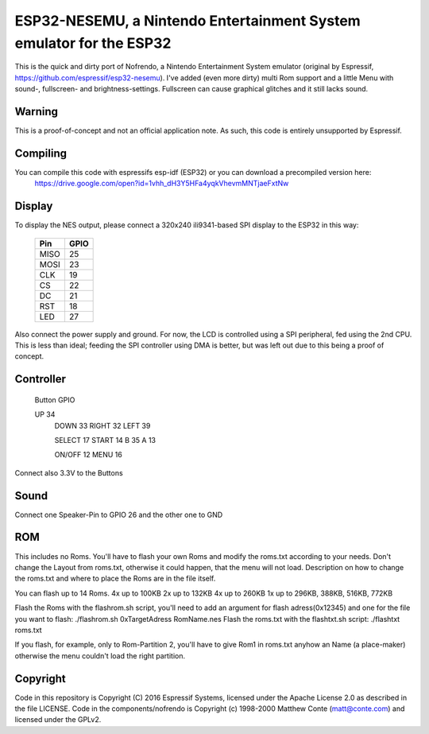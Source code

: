 ESP32-NESEMU, a Nintendo Entertainment System emulator for the ESP32
====================================================================

This is the quick and dirty port of Nofrendo, a Nintendo Entertainment System emulator (original by Espressif, https://github.com/espressif/esp32-nesemu).
I've added (even more dirty) multi Rom support and a little Menu with sound-, fullscreen- and brightness-settings. Fullscreen can cause graphical
glitches and it still lacks sound.

Warning
-------

This is a proof-of-concept and not an official application note. As such, this code is entirely unsupported by Espressif.


Compiling
---------

You can compile this code with espressifs esp-idf (ESP32) or you can download a precompiled version here:
	https://drive.google.com/open?id=1vhh_dH3Y5HFa4yqkVhevmMNTjaeFxtNw


Display
-------

To display the NES output, please connect a 320x240 ili9341-based SPI display to the ESP32 in this way:

    =====  =======================
    Pin    GPIO
    =====  =======================
    MISO   25
    MOSI   23
    CLK    19
    CS     22
    DC     21
    RST    18
    LED    27
    =====  =======================

Also connect the power supply and ground. For now, the LCD is controlled using a SPI peripheral, fed using the 2nd CPU. This is less than ideal; feeding
the SPI controller using DMA is better, but was left out due to this being a proof of concept.


Controller
----------

    Button	GPIO
 
    UP		34
	DOWN   	33
	RIGHT  	32
	LEFT   	39
	
	SELECT	17
	START	14
	B		35
	A		13
	
	ON/OFF	12
	MENU	16

Connect also 3.3V to the Buttons

Sound
-----

Connect one Speaker-Pin to GPIO 26 and the other one to GND

ROM
---

This includes no Roms. You'll have to flash your own Roms and modify the roms.txt according to your needs.
Don't change the Layout from roms.txt, otherwise it could happen, that the menu will not load.
Description on how to change the roms.txt and where to place the Roms are in the file itself.

You can flash up to 14 Roms.
4x up to 100KB
2x up to 132KB
4x up to 260KB
1x up to 296KB, 388KB, 516KB, 772KB

Flash the Roms with the flashrom.sh script, you'll need to add an argument for flash adress(0x12345) and one for the 
file you want to flash: ./flashrom.sh 0xTargetAdress RomName.nes
Flash the roms.txt with the flashtxt.sh script: ./flashtxt roms.txt

If you flash, for example, only to Rom-Partition 2, you'll have to give Rom1 in roms.txt anyhow an Name (a place-maker)
otherwise the menu couldn't load the right partition.

Copyright
---------

Code in this repository is Copyright (C) 2016 Espressif Systems, licensed under the Apache License 2.0 as described in the file LICENSE. Code in the
components/nofrendo is Copyright (c) 1998-2000 Matthew Conte (matt@conte.com) and licensed under the GPLv2.